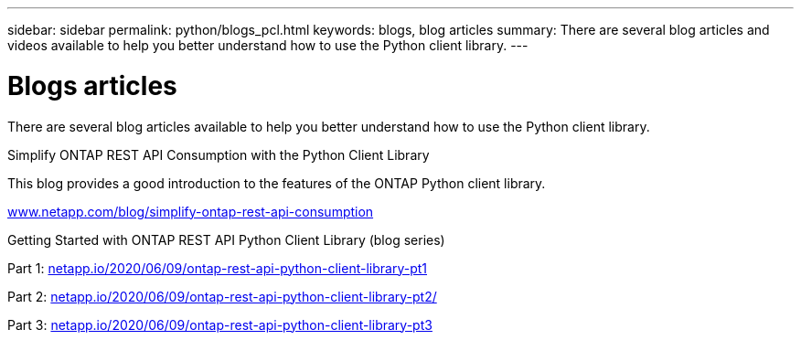 ---
sidebar: sidebar
permalink: python/blogs_pcl.html
keywords: blogs, blog articles
summary: There are several blog articles and videos available to help you better understand how to use the Python client library.
---

= Blogs articles
:hardbreaks:
:nofooter:
:icons: font
:linkattrs:
:imagesdir: ../media/


[.lead]
There are several blog articles available to help you better understand how to use the Python client library.

.Simplify ONTAP REST API Consumption with the Python Client Library

This blog provides a good introduction to the features of the ONTAP Python client library.

https://www.netapp.com/blog/simplify-ontap-rest-api-consumption[www.netapp.com/blog/simplify-ontap-rest-api-consumption^]

.Getting Started with ONTAP REST API Python Client Library (blog series)

Part 1: https://netapp.io/2020/06/09/ontap-rest-api-python-client-library-pt1[netapp.io/2020/06/09/ontap-rest-api-python-client-library-pt1^]

Part 2: https://netapp.io/2020/06/09/ontap-rest-api-python-client-library-pt2[netapp.io/2020/06/09/ontap-rest-api-python-client-library-pt2/^]

Part 3: https://netapp.io/2020/06/09/ontap-rest-api-python-client-library-pt3[netapp.io/2020/06/09/ontap-rest-api-python-client-library-pt3^]

